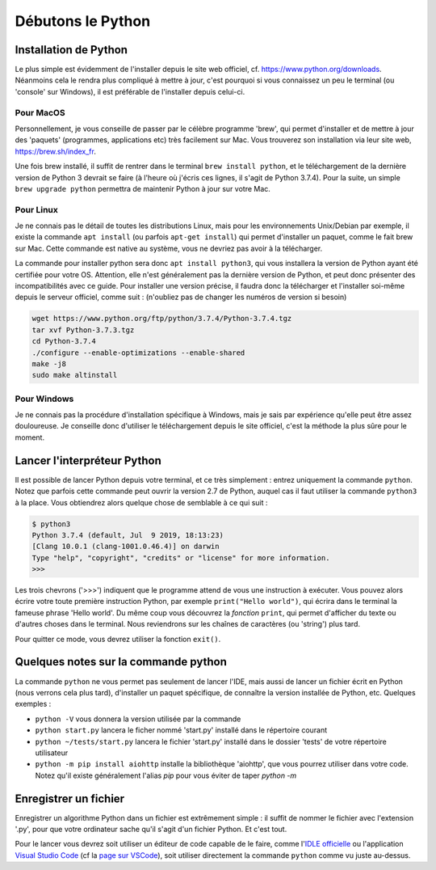 Débutons le Python
==================

----------------------
Installation de Python
----------------------

Le plus simple est évidemment de l'installer depuis le site web officiel, cf. https://www.python.org/downloads. Néanmoins cela le rendra plus compliqué à mettre à jour, c'est pourquoi si vous connaissez un peu le terminal (ou 'console' sur Windows), il est préférable de l'installer depuis celui-ci.

Pour MacOS
----------

Personnellement, je vous conseille de passer par le célèbre programme 'brew', qui permet d'installer et de mettre à jour des 'paquets' (programmes, applications etc) très facilement sur Mac. Vous trouverez son installation via leur site web, https://brew.sh/index_fr.

Une fois brew installé, il suffit de rentrer dans le terminal ``brew install python``, et le téléchargement de la dernière version de Python 3 devrait se faire (à l'heure où j'écris ces lignes, il s'agit de Python 3.7.4).  
Pour la suite, un simple ``brew upgrade python`` permettra de maintenir Python à jour sur votre Mac.

Pour Linux
----------

Je ne connais pas le détail de toutes les distributions Linux, mais pour les environnements Unix/Debian par exemple, il existe la commande ``apt install`` (ou parfois ``apt-get install``) qui permet d'installer un paquet, comme le fait brew sur Mac. Cette commande est native au système, vous ne devriez pas avoir à la télécharger.

La commande pour installer python sera donc ``apt install python3``, qui vous installera la version de Python ayant été certifiée pour votre OS. Attention, elle n'est généralement pas la dernière version de Python, et peut donc présenter des incompatibilités avec ce guide. Pour installer une version précise, il faudra donc la télécharger et l'installer soi-même depuis le serveur officiel, comme suit : (n'oubliez pas de changer les numéros de version si besoin)

.. code-block:: bash

  wget https://www.python.org/ftp/python/3.7.4/Python-3.7.4.tgz
  tar xvf Python-3.7.3.tgz
  cd Python-3.7.4
  ./configure --enable-optimizations --enable-shared
  make -j8
  sudo make altinstall


Pour Windows
------------

Je ne connais pas la procédure d'installation spécifique à Windows, mais je sais par expérience qu'elle peut être assez douloureuse. Je conseille donc d'utiliser le téléchargement depuis le site officiel, c'est la méthode la plus sûre pour le moment.


----------------------------
Lancer l'interpréteur Python
----------------------------

Il est possible de lancer Python depuis votre terminal, et ce très simplement : entrez uniquement la commande ``python``. Notez que parfois cette commande peut ouvrir la version 2.7 de Python, auquel cas il faut utiliser la commande ``python3`` à la place.  
Vous obtiendrez alors quelque chose de semblable à ce qui suit : 

.. code-block:: none
  
  $ python3
  Python 3.7.4 (default, Jul  9 2019, 18:13:23)
  [Clang 10.0.1 (clang-1001.0.46.4)] on darwin
  Type "help", "copyright", "credits" or "license" for more information.
  >>>

Les trois chevrons ('>>>') indiquent que le programme attend de vous une instruction à exécuter. Vous pouvez alors écrire votre toute première instruction Python, par exemple ``print("Hello world")``, qui écrira dans le terminal la fameuse phrase 'Hello world'. Du même coup vous découvrez la *fonction* ``print``, qui permet d'afficher du texte ou d'autres choses dans le terminal. Nous reviendrons sur les chaînes de caractères (ou 'string') plus tard.

Pour quitter ce mode, vous devrez utiliser la fonction ``exit()``.


-------------------------------------
Quelques notes sur la commande python
-------------------------------------

La commande ``python`` ne vous permet pas seulement de lancer l'IDE, mais aussi de lancer un fichier écrit en Python (nous verrons cela plus tard), d'installer un paquet spécifique, de connaître la version installée de Python, etc.  
Quelques exemples : 

- ``python -V`` vous donnera la version utilisée par la commande
- ``python start.py`` lancera le ficher nommé 'start.py' installé dans le répertoire courant
- ``python ~/tests/start.py`` lancera le fichier 'start.py' installé dans le dossier 'tests' de votre répertoire utilisateur
- ``python -m pip install aiohttp`` installe la bibliothèque 'aiohttp', que vous pourrez utiliser dans votre code. Notez qu'il existe généralement l'alias `pip` pour vous éviter de taper `python -m`



----------------------
Enregistrer un fichier
----------------------

Enregistrer un algorithme Python dans un fichier est extrêmement simple : il suffit de nommer le fichier avec l'extension '.py', pour que votre ordinateur sache qu'il s'agit d'un fichier Python. Et c'est tout.

Pour le lancer vous devrez soit utiliser un éditeur de code capable de le faire, comme l'`IDLE officielle <https://docs.python.org/fr/3/library/idle.html>`_ ou l'application `Visual Studio Code <https://code.visualstudio.com/>`_ (cf la `page sur VSCode <logiciels.html#visual-studio-code>`_), soit utiliser directement la commande ``python`` comme vu juste au-dessus.
